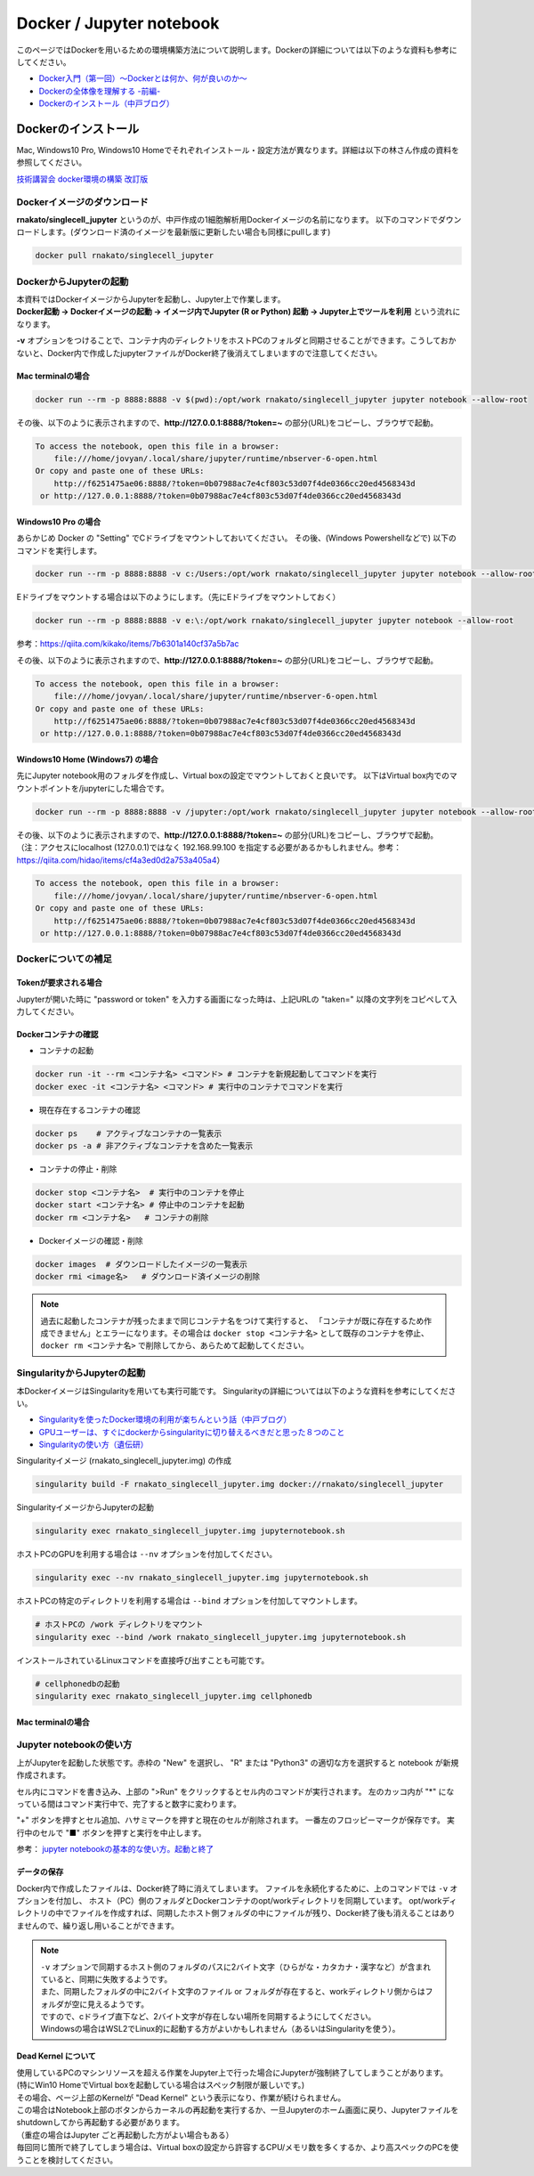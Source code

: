 ================================
Docker / Jupyter notebook
================================

このページではDockerを用いるための環境構築方法について説明します。Dockerの詳細については以下のような資料も参考にしてください。

* `Docker入門（第一回）～Dockerとは何か、何が良いのか～ <https://knowledge.sakura.ad.jp/13265/>`_
* `Dockerの全体像を理解する -前編- <https://qiita.com/kotaro-dr/items/b1024c7d200a75b992fc>`_
* `Dockerのインストール（中戸ブログ） <http://rnakato.hatenablog.jp/entry/2019/07/19/115538>`_

Dockerのインストール
--------------------------------

Mac, Windows10 Pro, Windows10 Homeでそれぞれインストール・設定方法が異なります。詳細は以下の林さん作成の資料を参照してください。

`技術講習会 docker環境の構築 改訂版 <./hayashi.pdf>`_

Dockerイメージのダウンロード
==============================

**rnakato/singlecell_jupyter** というのが、中戸作成の1細胞解析用Dockerイメージの名前になります。
以下のコマンドでダウンロードします。(ダウンロード済のイメージを最新版に更新したい場合も同様にpullします)

.. code-block:: sh

    docker pull rnakato/singlecell_jupyter

DockerからJupyterの起動
==========================
| 本資料ではDockerイメージからJupyterを起動し、Jupyter上で作業します。
| **Docker起動 -> Dockerイメージの起動 -> イメージ内でJupyter (R or Python) 起動 -> Jupyter上でツールを利用** という流れになります。

**-v** オプションをつけることで、コンテナ内のディレクトリをホストPCのフォルダと同期させることができます。こうしておかないと、Docker内で作成したjupyterファイルがDocker終了後消えてしまいますので注意してください。

Mac terminalの場合
^^^^^^^^^^^^^^^^^^^^^^

.. code-block:: sh

    docker run --rm -p 8888:8888 -v $(pwd):/opt/work rnakato/singlecell_jupyter jupyter notebook --allow-root

| その後、以下のように表示されますので、**http://127.0.0.1:8888/?token=~** の部分(URL)をコピーし、ブラウザで起動。

.. code-block:: sh

    To access the notebook, open this file in a browser:
        file:///home/jovyan/.local/share/jupyter/runtime/nbserver-6-open.html
    Or copy and paste one of these URLs:
        http://f6251475ae06:8888/?token=0b07988ac7e4cf803c53d07f4de0366cc20ed4568343d
     or http://127.0.0.1:8888/?token=0b07988ac7e4cf803c53d07f4de0366cc20ed4568343d

Windows10 Pro の場合
^^^^^^^^^^^^^^^^^^^^^^

あらかじめ Docker の "Setting" でCドライブをマウントしておいてください。
その後、(Windows Powershellなどで) 以下のコマンドを実行します。

.. code-block:: sh

    docker run --rm -p 8888:8888 -v c:/Users:/opt/work rnakato/singlecell_jupyter jupyter notebook --allow-root

Eドライブをマウントする場合は以下のようにします。（先にEドライブをマウントしておく）

.. code-block:: sh

    docker run --rm -p 8888:8888 -v e:\:/opt/work rnakato/singlecell_jupyter jupyter notebook --allow-root

参考：https://qiita.com/kikako/items/7b6301a140cf37a5b7ac

| その後、以下のように表示されますので、**http://127.0.0.1:8888/?token=~** の部分(URL)をコピーし、ブラウザで起動。

.. code-block:: sh

    To access the notebook, open this file in a browser:
        file:///home/jovyan/.local/share/jupyter/runtime/nbserver-6-open.html
    Or copy and paste one of these URLs:
        http://f6251475ae06:8888/?token=0b07988ac7e4cf803c53d07f4de0366cc20ed4568343d
     or http://127.0.0.1:8888/?token=0b07988ac7e4cf803c53d07f4de0366cc20ed4568343d

Windows10 Home (Windows7) の場合
^^^^^^^^^^^^^^^^^^^^^^^^^^^^^^^^^^^^^^^^^^^^
先にJupyter notebook用のフォルダを作成し、Virtual boxの設定でマウントしておくと良いです。
以下はVirtual box内でのマウントポイントを/jupyterにした場合です。

.. code-block:: sh

    docker run --rm -p 8888:8888 -v /jupyter:/opt/work rnakato/singlecell_jupyter jupyter notebook --allow-root

| その後、以下のように表示されますので、**http://127.0.0.1:8888/?token=~** の部分(URL)をコピーし、ブラウザで起動。
| （注：アクセスにlocalhost (127.0.0.1)ではなく 192.168.99.100 を指定する必要があるかもしれません。参考：https://qiita.com/hidao/items/cf4a3ed0d2a753a405a4）

.. code-block:: sh

    To access the notebook, open this file in a browser:
        file:///home/jovyan/.local/share/jupyter/runtime/nbserver-6-open.html
    Or copy and paste one of these URLs:
        http://f6251475ae06:8888/?token=0b07988ac7e4cf803c53d07f4de0366cc20ed4568343d
     or http://127.0.0.1:8888/?token=0b07988ac7e4cf803c53d07f4de0366cc20ed4568343d

Dockerについての補足
==========================

Tokenが要求される場合
^^^^^^^^^^^^^^^^^^^^^^^^^^^^^
Jupyterが開いた時に "password or token" を入力する画面になった時は、上記URLの "taken=" 以降の文字列をコピペして入力してください。


Dockerコンテナの確認
^^^^^^^^^^^^^^^^^^^^^^^^^^^^^

- コンテナの起動

.. code-block:: sh

    docker run -it --rm <コンテナ名> <コマンド> # コンテナを新規起動してコマンドを実行
    docker exec -it <コンテナ名> <コマンド> # 実行中のコンテナでコマンドを実行

- 現在存在するコンテナの確認

.. code-block:: sh

    docker ps    # アクティブなコンテナの一覧表示
    docker ps -a # 非アクティブなコンテナを含めた一覧表示

- コンテナの停止・削除

.. code-block:: sh

    docker stop <コンテナ名>  # 実行中のコンテナを停止
    docker start <コンテナ名> # 停止中のコンテナを起動
    docker rm <コンテナ名>   # コンテナの削除

- Dockerイメージの確認・削除

.. code-block:: sh

    docker images  # ダウンロードしたイメージの一覧表示
    docker rmi <image名>   # ダウンロード済イメージの削除

.. Note::

     過去に起動したコンテナが残ったままで同じコンテナ名をつけて実行すると、 「コンテナが既に存在するため作成できません」とエラーになります。その場合は ``docker stop <コンテナ名>`` として既存のコンテナを停止、 ``docker rm <コンテナ名>`` で削除してから、あらためて起動してください。


SingularityからJupyterの起動
========================================

本DockerイメージはSingularityを用いても実行可能です。
Singularityの詳細については以下のような資料を参考にしてください。

* `Singularityを使ったDocker環境の利用が楽ちんという話（中戸ブログ） <https://rnakato.hatenablog.jp/entry/2019/08/23/144656>`_
* `GPUユーザーは、すぐにdockerからsingularityに切り替えるべきだと思った８つのこと <https://www.ecomottblog.com/?p=3903>`_
* `Singularityの使い方（遺伝研） <https://sc.ddbj.nig.ac.jp/ja/guide/software/singularity>`_

Singularityイメージ (rnakato_singlecell_jupyter.img) の作成

.. code-block:: sh

    singularity build -F rnakato_singlecell_jupyter.img docker://rnakato/singlecell_jupyter

SingularityイメージからJupyterの起動

.. code-block:: sh

    singularity exec rnakato_singlecell_jupyter.img jupyternotebook.sh


ホストPCのGPUを利用する場合は ``--nv`` オプションを付加してください。

.. code-block:: sh

    singularity exec --nv rnakato_singlecell_jupyter.img jupyternotebook.sh


ホストPCの特定のディレクトリを利用する場合は ``--bind`` オプションを付加してマウントします。

.. code-block:: sh

    # ホストPCの /work ディレクトリをマウント
    singularity exec --bind /work rnakato_singlecell_jupyter.img jupyternotebook.sh

インストールされているLinuxコマンドを直接呼び出すことも可能です。

.. code-block:: sh

    # cellphonedbの起動
    singularity exec rnakato_singlecell_jupyter.img cellphonedb


Mac terminalの場合
^^^^^^^^^^^^^^^^^^^^^^



Jupyter notebookの使い方
================================

.. image:: img/Jupyter.jpg
   :scale: 35
   :align: center

上がJupyterを起動した状態です。赤枠の "New" を選択し、 "R" または "Python3" の適切な方を選択すると notebook が新規作成されます。

セル内にコマンドを書き込み、上部の ">Run" をクリックするとセル内のコマンドが実行されます。
左のカッコ内が "\*" になっている間はコマンド実行中で、完了すると数字に変わります。

"+" ボタンを押すとセル追加、ハサミマークを押すと現在のセルが削除されます。
一番左のフロッピーマークが保存です。
実行中のセルで "■" ボタンを押すと実行を中止します。

参考： `jupyter notebookの基本的な使い方。起動と終了 <https://code-graffiti.com/how-to-use-jupyter-notebook/>`_


データの保存
^^^^^^^^^^^^^^^^^^^^^^^^^^^^^

Docker内で作成したファイルは、Docker終了時に消えてしまいます。
ファイルを永続化するために、上のコマンドでは ``-v`` オプションを付加し、
ホスト（PC）側のフォルダとDockerコンテナのopt/workディレクトリを同期しています。
opt/workディレクトリの中でファイルを作成すれば、同期したホスト側フォルダの中にファイルが残り、Docker終了後も消えることはありませんので、繰り返し用いることができます。

.. Note::

    | ``-v`` オプションで同期するホスト側のフォルダのパスに2バイト文字（ひらがな・カタカナ・漢字など）が含まれていると、同期に失敗するようです。
    | また、同期したフォルダの中に2バイト文字のファイル or フォルダが存在すると、workディレクトリ側からはフォルダが空に見えるようです。
    | ですので、cドライブ直下など、2バイト文字が存在しない場所を同期するようにしてください。
    | Windowsの場合はWSL2でLinux的に起動する方がよいかもしれません（あるいはSingularityを使う）。

Dead Kernel について
^^^^^^^^^^^^^^^^^^^^^^^^^^

| 使用しているPCのマシンリソースを超える作業をJupyter上で行った場合にJupyterが強制終了してしまうことがあります。
| (特にWin10 HomeでVirtual boxを起動している場合はスペック制限が厳しいです。)
| その場合、ページ上部のKernelが "Dead Kernel" という表示になり、作業が続けられません。
| この場合はNotebook上部のボタンからカーネルの再起動を実行するか、一旦Jupyterのホーム画面に戻り、Jupyterファイルをshutdownしてから再起動する必要があります。
| （重症の場合はJupyter ごと再起動した方がよい場合もある）
| 毎回同じ箇所で終了してしまう場合は、Virtual boxの設定から許容するCPU/メモリ数を多くするか、より高スペックのPCを使うことを検討してください。
